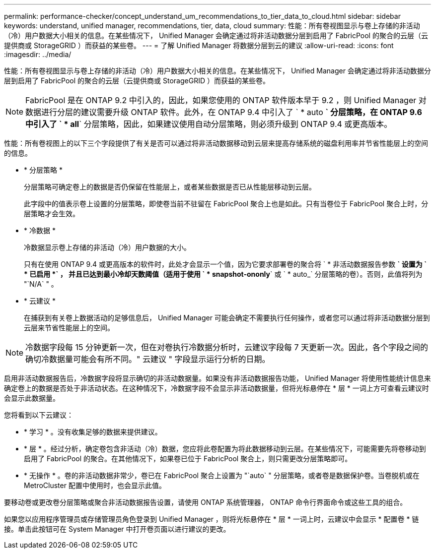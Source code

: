 ---
permalink: performance-checker/concept_understand_um_recommendations_to_tier_data_to_cloud.html 
sidebar: sidebar 
keywords: understand, unified manager, recommendations, tier, data, cloud 
summary: 性能：所有卷视图显示与卷上存储的非活动（冷）用户数据大小相关的信息。在某些情况下， Unified Manager 会确定通过将非活动数据分层到启用了 FabricPool 的聚合的云层（云提供商或 StorageGRID ）而获益的某些卷。 
---
= 了解 Unified Manager 将数据分层到云的建议
:allow-uri-read: 
:icons: font
:imagesdir: ../media/


[role="lead"]
性能：所有卷视图显示与卷上存储的非活动（冷）用户数据大小相关的信息。在某些情况下， Unified Manager 会确定通过将非活动数据分层到启用了 FabricPool 的聚合的云层（云提供商或 StorageGRID ）而获益的某些卷。

[NOTE]
====
FabricPool 是在 ONTAP 9.2 中引入的，因此，如果您使用的 ONTAP 软件版本早于 9.2 ，则 Unified Manager 对数据进行分层的建议需要升级 ONTAP 软件。此外，在 ONTAP 9.4 中引入了 ` * auto *` 分层策略，在 ONTAP 9.6 中引入了 ` * all*` 分层策略，因此，如果建议使用自动分层策略，则必须升级到 ONTAP 9.4 或更高版本。

====
性能：所有卷视图上的以下三个字段提供了有关是否可以通过将非活动数据移动到云层来提高存储系统的磁盘利用率并节省性能层上的空间的信息。

* * 分层策略 *
+
分层策略可确定卷上的数据是否仍保留在性能层上，或者某些数据是否已从性能层移动到云层。

+
此字段中的值表示卷上设置的分层策略，即使卷当前不驻留在 FabricPool 聚合上也是如此。只有当卷位于 FabricPool 聚合上时，分层策略才会生效。

* * 冷数据 *
+
冷数据显示卷上存储的非活动（冷）用户数据的大小。

+
只有在使用 ONTAP 9.4 或更高版本的软件时，此处才会显示一个值，因为它要求部署卷的聚合将 ` * 非活动数据报告参数 *` 设置为 ` * 已启用 *` ， 并且已达到最小冷却天数阈值（适用于使用 ` * snapshot-ononly*` 或 ` * auto_` 分层策略的卷）。否则，此值将列为 "`N/A` " 。

* * 云建议 *
+
在捕获到有关卷上数据活动的足够信息后， Unified Manager 可能会确定不需要执行任何操作，或者您可以通过将非活动数据分层到云层来节省性能层上的空间。



[NOTE]
====
冷数据字段每 15 分钟更新一次，但在对卷执行冷数据分析时，云建议字段每 7 天更新一次。因此，各个字段之间的确切冷数据量可能会有所不同。" 云建议 " 字段显示运行分析的日期。

====
启用非活动数据报告后，冷数据字段将显示确切的非活动数据量。如果没有非活动数据报告功能， Unified Manager 将使用性能统计信息来确定卷上的数据是否处于非活动状态。在这种情况下，冷数据字段不会显示非活动数据量，但将光标悬停在 * 层 * 一词上方可查看云建议时会显示此数据量。

您将看到以下云建议：

* * 学习 * 。没有收集足够的数据来提供建议。
* * 层 * 。经过分析，确定卷包含非活动（冷）数据，您应将此卷配置为将此数据移动到云层。在某些情况下，可能需要先将卷移动到启用了 FabricPool 的聚合。在其他情况下，如果卷已位于 FabricPool 聚合上，则只需更改分层策略即可。
* * 无操作 * 。卷的非活动数据非常少，卷已在 FabricPool 聚合上设置为 "`auto` " 分层策略，或者卷是数据保护卷。当卷脱机或在 MetroCluster 配置中使用时，也会显示此值。


要移动卷或更改卷分层策略或聚合非活动数据报告设置，请使用 ONTAP 系统管理器， ONTAP 命令行界面命令或这些工具的组合。

如果您以应用程序管理员或存储管理员角色登录到 Unified Manager ，则将光标悬停在 * 层 * 一词上时，云建议中会显示 * 配置卷 * 链接。单击此按钮可在 System Manager 中打开卷页面以进行建议的更改。

